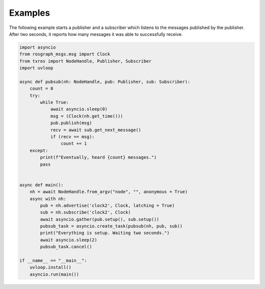Examples
^^^^^^^^

The following example starts a publisher and a subscriber which listens to the messages
published by the publisher. After two seconds, it reports how many messages it was
able to successfully receive.

.. code-block:: python

    import asyncio
    from rosgraph_msgs.msg import Clock
    from txros import NodeHandle, Publisher, Subscriber
    import uvloop

    async def pubsub(nh: NodeHandle, pub: Publisher, sub: Subscriber):
        count = 0
        try:
            while True:
                await asyncio.sleep(0)
                msg = (Clock(nh.get_time()))
                pub.publish(msg)
                recv = await sub.get_next_message()
                if (recv == msg):
                    count += 1
        except:
            print(f"Eventually, heard {count} messages.")
            pass


    async def main():
        nh = await NodeHandle.from_argv("node", "", anonymous = True)
        async with nh:
            pub = nh.advertise('clock2', Clock, latching = True)
            sub = nh.subscribe('clock2', Clock)
            await asyncio.gather(pub.setup(), sub.setup())
            pubsub_task = asyncio.create_task(pubsub(nh, pub, sub))
            print("Everything is setup. Waiting two seconds.")
            await asyncio.sleep(2)
            pubsub_task.cancel()

    if __name__ == "__main__":
        uvloop.install()
        asyncio.run(main())

